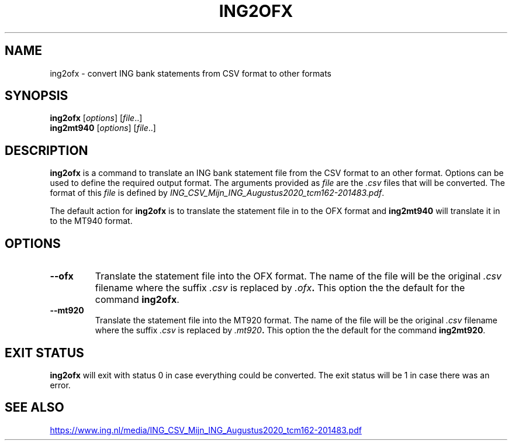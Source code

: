 .TH ING2OFX 1 2022-07-21 ing2ofx "Command Line Reference"
.SH NAME
ing2ofx \- convert ING bank statements from CSV format to other formats
.SH SYNOPSIS
.B ing2ofx
.RI [ options ]
.RI [ file ..]
.br
.B ing2mt940
.RI [ options ]
.RI [ file ..]
.SH DESCRIPTION
.B ing2ofx
is a command to translate an ING bank statement file from the CSV format to an other format.
Options can be used to define the required output format.
The arguments provided as
.I file
are the
.I .csv
files that will be converted.
The format of this
.I file
is defined by
.IR ING_CSV_Mijn_ING_Augustus2020_tcm162-201483.pdf .
.PP
The default action for
.B ing2ofx
is to translate the statement file in to the OFX format and
.B ing2mt940
will translate it in to the MT940 format.
.SH OPTIONS
.TP
.B --ofx
Translate the statement file into the OFX format. The name of the file will be the original
.I .csv
filename where the suffix
.I .csv
is replaced by
.IB .ofx .
This option the the default for the command
.BR ing2ofx .
.TP
.B --mt920
Translate the statement file into the MT920 format. The name of the file will be the original
.I .csv
filename where the suffix
.I .csv
is replaced by
.IB .mt920 .
This option the the default for the command
.BR ing2mt920 .
.SH EXIT STATUS
.B ing2ofx
will exit with status 0 in case everything could be converted.
The exit status will be 1 in case there was an error.
.SH SEE ALSO
.UR https://www.ing.nl/media/ING_CSV_Mijn_ING_Augustus2020_tcm162-201483.pdf
.UE
